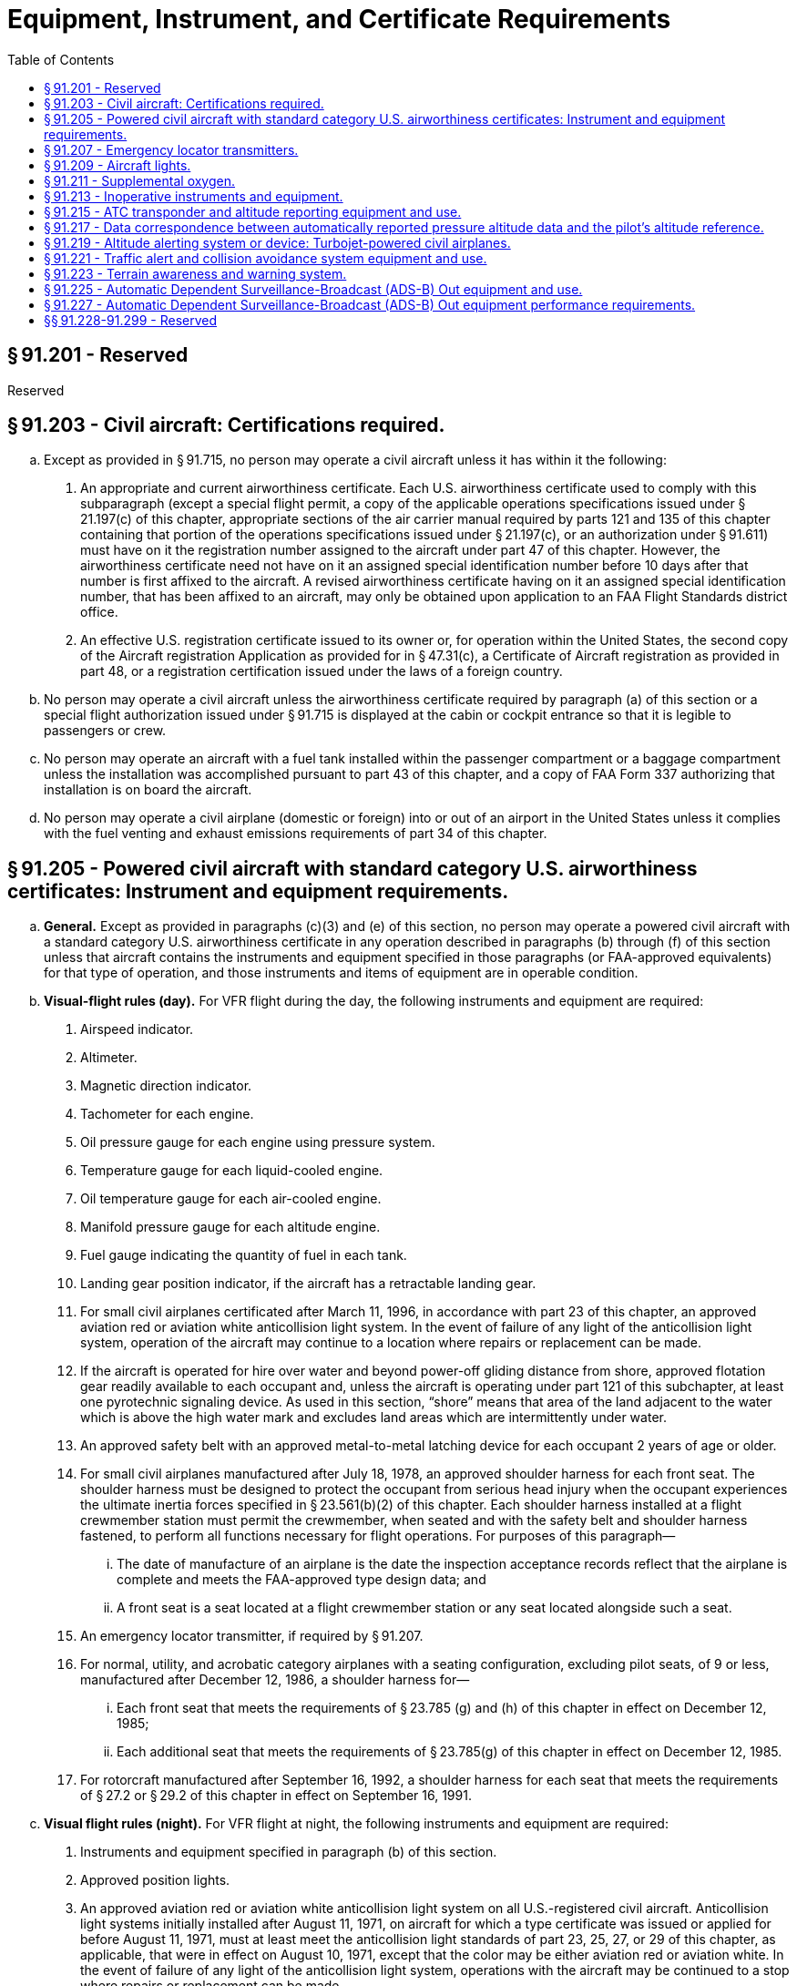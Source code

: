 # Equipment, Instrument, and Certificate Requirements
:toc:

## § 91.201 - Reserved


Reserved

## § 91.203 - Civil aircraft: Certifications required.

[loweralpha]
. Except as provided in § 91.715, no person may operate a civil aircraft unless it has within it the following:
[arabic]
.. An appropriate and current airworthiness certificate. Each U.S. airworthiness certificate used to comply with this subparagraph (except a special flight permit, a copy of the applicable operations specifications issued under § 21.197(c) of this chapter, appropriate sections of the air carrier manual required by parts 121 and 135 of this chapter containing that portion of the operations specifications issued under § 21.197(c), or an authorization under § 91.611) must have on it the registration number assigned to the aircraft under part 47 of this chapter. However, the airworthiness certificate need not have on it an assigned special identification number before 10 days after that number is first affixed to the aircraft. A revised airworthiness certificate having on it an assigned special identification number, that has been affixed to an aircraft, may only be obtained upon application to an FAA Flight Standards district office.
.. An effective U.S. registration certificate issued to its owner or, for operation within the United States, the second copy of the Aircraft registration Application as provided for in § 47.31(c), a Certificate of Aircraft registration as provided in part 48, or a registration certification issued under the laws of a foreign country.
. No person may operate a civil aircraft unless the airworthiness certificate required by paragraph (a) of this section or a special flight authorization issued under § 91.715 is displayed at the cabin or cockpit entrance so that it is legible to passengers or crew.
. No person may operate an aircraft with a fuel tank installed within the passenger compartment or a baggage compartment unless the installation was accomplished pursuant to part 43 of this chapter, and a copy of FAA Form 337 authorizing that installation is on board the aircraft.
. No person may operate a civil airplane (domestic or foreign) into or out of an airport in the United States unless it complies with the fuel venting and exhaust emissions requirements of part 34 of this chapter.

## § 91.205 - Powered civil aircraft with standard category U.S. airworthiness certificates: Instrument and equipment requirements.

[loweralpha]
. *General.* Except as provided in paragraphs (c)(3) and (e) of this section, no person may operate a powered civil aircraft with a standard category U.S. airworthiness certificate in any operation described in paragraphs (b) through (f) of this section unless that aircraft contains the instruments and equipment specified in those paragraphs (or FAA-approved equivalents) for that type of operation, and those instruments and items of equipment are in operable condition.
. *Visual-flight rules (day).* For VFR flight during the day, the following instruments and equipment are required:
[arabic]
.. Airspeed indicator.
.. Altimeter.
.. Magnetic direction indicator.
.. Tachometer for each engine.
.. Oil pressure gauge for each engine using pressure system.
.. Temperature gauge for each liquid-cooled engine.
.. Oil temperature gauge for each air-cooled engine.
.. Manifold pressure gauge for each altitude engine.
.. Fuel gauge indicating the quantity of fuel in each tank.
.. Landing gear position indicator, if the aircraft has a retractable landing gear.
.. For small civil airplanes certificated after March 11, 1996, in accordance with part 23 of this chapter, an approved aviation red or aviation white anticollision light system. In the event of failure of any light of the anticollision light system, operation of the aircraft may continue to a location where repairs or replacement can be made.
.. If the aircraft is operated for hire over water and beyond power-off gliding distance from shore, approved flotation gear readily available to each occupant and, unless the aircraft is operating under part 121 of this subchapter, at least one pyrotechnic signaling device. As used in this section, “shore” means that area of the land adjacent to the water which is above the high water mark and excludes land areas which are intermittently under water.
.. An approved safety belt with an approved metal-to-metal latching device for each occupant 2 years of age or older.
.. For small civil airplanes manufactured after July 18, 1978, an approved shoulder harness for each front seat. The shoulder harness must be designed to protect the occupant from serious head injury when the occupant experiences the ultimate inertia forces specified in § 23.561(b)(2) of this chapter. Each shoulder harness installed at a flight crewmember station must permit the crewmember, when seated and with the safety belt and shoulder harness fastened, to perform all functions necessary for flight operations. For purposes of this paragraph—
[lowerroman]
... The date of manufacture of an airplane is the date the inspection acceptance records reflect that the airplane is complete and meets the FAA-approved type design data; and
... A front seat is a seat located at a flight crewmember station or any seat located alongside such a seat.
.. An emergency locator transmitter, if required by § 91.207.
.. For normal, utility, and acrobatic category airplanes with a seating configuration, excluding pilot seats, of 9 or less, manufactured after December 12, 1986, a shoulder harness for—
[lowerroman]
... Each front seat that meets the requirements of § 23.785 (g) and (h) of this chapter in effect on December 12, 1985;
... Each additional seat that meets the requirements of § 23.785(g) of this chapter in effect on December 12, 1985.
.. For rotorcraft manufactured after September 16, 1992, a shoulder harness for each seat that meets the requirements of § 27.2 or § 29.2 of this chapter in effect on September 16, 1991.
. *Visual flight rules (night).* For VFR flight at night, the following instruments and equipment are required:
[arabic]
.. Instruments and equipment specified in paragraph (b) of this section.
.. Approved position lights.
.. An approved aviation red or aviation white anticollision light system on all U.S.-registered civil aircraft. Anticollision light systems initially installed after August 11, 1971, on aircraft for which a type certificate was issued or applied for before August 11, 1971, must at least meet the anticollision light standards of part 23, 25, 27, or 29 of this chapter, as applicable, that were in effect on August 10, 1971, except that the color may be either aviation red or aviation white. In the event of failure of any light of the anticollision light system, operations with the aircraft may be continued to a stop where repairs or replacement can be made.
.. If the aircraft is operated for hire, one electric landing light.
.. An adequate source of electrical energy for all installed electrical and radio equipment.
.. One spare set of fuses, or three spare fuses of each kind required, that are accessible to the pilot in flight.
. *Instrument flight rules.* For IFR flight, the following instruments and equipment are required:
[arabic]
.. Instruments and equipment specified in paragraph (b) of this section, and, for night flight, instruments and equipment specified in paragraph (c) of this section.
.. Two-way radio communication and navigation equipment suitable for the route to be flown.
.. Gyroscopic rate-of-turn indicator, except on the following aircraft:
[lowerroman]
... Airplanes with a third attitude instrument system usable through flight attitudes of 360 degrees of pitch and roll and installed in accordance with the instrument requirements prescribed in § 121.305(j) of this chapter; and
... Rotorcraft with a third attitude instrument system usable through flight attitudes of ±80 degrees of pitch and ±120 degrees of roll and installed in accordance with § 29.1303(g) of this chapter.
.. Slip-skid indicator.
.. Sensitive altimeter adjustable for barometric pressure.
.. A clock displaying hours, minutes, and seconds with a sweep-second pointer or digital presentation.
.. Generator or alternator of adequate capacity.
.. Gyroscopic pitch and bank indicator (artificial horizon).
.. Gyroscopic direction indicator (directional gyro or equivalent).
. *Flight at and above 24,000 feet MSL (FL 240).* If VOR navigation equipment is required under paragraph (d)(2) of this section, no person may operate a U.S.-registered civil aircraft within the 50 states and the District of Columbia at or above FL 240 unless that aircraft is equipped with approved DME or a suitable RNAV system. When the DME or RNAV system required by this paragraph fails at and above FL 240, the pilot in command of the aircraft must notify ATC immediately, and then may continue operations at and above FL 240 to the next airport of intended landing where repairs or replacement of the equipment can be made.
. *Category II operations.* The requirements for Category II operations are the instruments and equipment specified in—
[arabic]
.. Paragraph (d) of this section; and
.. Appendix A to this part.
. *Category III operations.* The instruments and equipment required for Category III operations are specified in paragraph (d) of this section.
. *Night vision goggle operations.* For night vision goggle operations, the following instruments and equipment must be installed in the aircraft, functioning in a normal manner, and approved for use by the FAA:
[arabic]
.. Instruments and equipment specified in paragraph (b) of this section, instruments and equipment specified in paragraph (c) of this section;
.. Night vision goggles;
.. Interior and exterior aircraft lighting system required for night vision goggle operations;
.. Two-way radio communications system;
.. Gyroscopic pitch and bank indicator (artificial horizon);
.. Generator or alternator of adequate capacity for the required instruments and equipment; and
.. Radar altimeter.
              
[lowerroman]
... *Exclusions.* Paragraphs (f) and (g) of this section do not apply to operations conducted by a holder of a certificate issued under part 121 or part 135 of this chapter.

## § 91.207 - Emergency locator transmitters.

[loweralpha]
. Except as provided in paragraphs (e) and (f) of this section, no person may operate a U.S.-registered civil airplane unless—
[arabic]
.. There is attached to the airplane an approved automatic type emergency locator transmitter that is in operable condition for the following operations, except that after June 21, 1995, an emergency locator transmitter that meets the requirements of TSO-C91 may not be used for new installations:
[lowerroman]
... Those operations governed by the supplemental air carrier and commercial operator rules of parts 121 and 125;
... Charter flights governed by the domestic and flag air carrier rules of part 121 of this chapter; and
... Operations governed by part 135 of this chapter; or
.. For operations other than those specified in paragraph (a)(1) of this section, there must be attached to the airplane an approved personal type or an approved automatic type emergency locator transmitter that is in operable condition, except that after June 21, 1995, an emergency locator transmitter that meets the requirements of TSO-C91 may not be used for new installations.
. Each emergency locator transmitter required by paragraph (a) of this section must be attached to the airplane in such a manner that the probability of damage to the transmitter in the event of crash impact is minimized. Fixed and deployable automatic type transmitters must be attached to the airplane as far aft as practicable.
. Batteries used in the emergency locator transmitters required by paragraphs (a) and (b) of this section must be replaced (or recharged, if the batteries are rechargeable)—
[arabic]
.. When the transmitter has been in use for more than 1 cumulative hour; or
.. When 50 percent of their useful life (or, for rechargeable batteries, 50 percent of their useful life of charge) has expired, as established by the transmitter manufacturer under its approval.
              
. Each emergency locator transmitter required by paragraph (a) of this section must be inspected within 12 calendar months after the last inspection for—
[arabic]
.. Proper installation;
.. Battery corrosion;
.. Operation of the controls and crash sensor; and
.. The presence of a sufficient signal radiated from its antenna.
. Notwithstanding paragraph (a) of this section, a person may—
[arabic]
.. Ferry a newly acquired airplane from the place where possession of it was taken to a place where the emergency locator transmitter is to be installed; and
.. Ferry an airplane with an inoperative emergency locator transmitter from a place where repairs or replacements cannot be made to a place where they can be made.
              
. Paragraph (a) of this section does not apply to—
[arabic]
.. Before January 1, 2004, turbojet-powered aircraft;
.. Aircraft while engaged in scheduled flights by scheduled air carriers;
.. Aircraft while engaged in training operations conducted entirely within a 50-nautical mile radius of the airport from which such local flight operations began;
.. Aircraft while engaged in flight operations incident to design and testing;
.. New aircraft while engaged in flight operations incident to their manufacture, preparation, and delivery;
.. Aircraft while engaged in flight operations incident to the aerial application of chemicals and other substances for agricultural purposes;
.. Aircraft certificated by the Administrator for research and development purposes;
.. Aircraft while used for showing compliance with regulations, crew training, exhibition, air racing, or market surveys;
.. Aircraft equipped to carry not more than one person.
.. An aircraft during any period for which the transmitter has been temporarily removed for inspection, repair, modification, or replacement, subject to the following:
[lowerroman]
... No person may operate the aircraft unless the aircraft records contain an entry which includes the date of initial removal, the make, model, serial number, and reason for removing the transmitter, and a placard located in view of the pilot to show “ELT not installed.”
... No person may operate the aircraft more than 90 days after the ELT is initially removed from the aircraft; and
.. On and after January 1, 2004, aircraft with a maximum payload capacity of more than 18,000 pounds when used in air transportation.

## § 91.209 - Aircraft lights.

No person may:

[loweralpha]
. During the period from sunset to sunrise (or, in Alaska, during the period a prominent unlighted object cannot be seen from a distance of 3 statute miles or the sun is more than 6 degrees below the horizon)—
[arabic]
.. Operate an aircraft unless it has lighted position lights;
.. Park or move an aircraft in, or in dangerous proximity to, a night flight operations area of an airport unless the aircraft—
[lowerroman]
... Is clearly illuminated;
... Has lighted position lights; or
... is in an area that is marked by obstruction lights;
.. Anchor an aircraft unless the aircraft—
[lowerroman]
... Has lighted anchor lights; or
... Is in an area where anchor lights are not required on vessels; or
. Operate an aircraft that is equipped with an anticollision light system, unless it has lighted anticollision lights. However, the anticollision lights need not be lighted when the pilot-in-command determines that, because of operating conditions, it would be in the interest of safety to turn the lights off.

## § 91.211 - Supplemental oxygen.

[loweralpha]
. *General.* No person may operate a civil aircraft of U.S. registry—
[arabic]
.. At cabin pressure altitudes above 12,500 feet (MSL) up to and including 14,000 feet (MSL) unless the required minimum flight crew is provided with and uses supplemental oxygen for that part of the flight at those altitudes that is of more than 30 minutes duration;
.. At cabin pressure altitudes above 14,000 feet (MSL) unless the required minimum flight crew is provided with and uses supplemental oxygen during the entire flight time at those altitudes; and
.. At cabin pressure altitudes above 15,000 feet (MSL) unless each occupant of the aircraft is provided with supplemental oxygen.
. *Pressurized cabin aircraft.*
[arabic]
.. No person may operate a civil aircraft of U.S. registry with a pressurized cabin—
[lowerroman]
... At flight altitudes above flight level 250 unless at least a 10-minute supply of supplemental oxygen, in addition to any oxygen required to satisfy paragraph (a) of this section, is available for each occupant of the aircraft for use in the event that a descent is necessitated by loss of cabin pressurization; and
... At flight altitudes above flight level 350 unless one pilot at the controls of the airplane is wearing and using an oxygen mask that is secured and sealed and that either supplies oxygen at all times or automatically supplies oxygen whenever the cabin pressure altitude of the airplane exceeds 14,000 feet (MSL), except that the one pilot need not wear and use an oxygen mask while at or below flight level 410 if there are two pilots at the controls and each pilot has a quick-donning type of oxygen mask that can be placed on the face with one hand from the ready position within 5 seconds, supplying oxygen and properly secured and sealed.
.. Notwithstanding paragraph (b)(1)(ii) of this section, if for any reason at any time it is necessary for one pilot to leave the controls of the aircraft when operating at flight altitudes above flight level 350, the remaining pilot at the controls shall put on and use an oxygen mask until the other pilot has returned to that crewmember's station.

## § 91.213 - Inoperative instruments and equipment.

[loweralpha]
. Except as provided in paragraph (d) of this section, no person may take off an aircraft with inoperative instruments or equipment installed unless the following conditions are met:
[arabic]
.. An approved Minimum Equipment List exists for that aircraft.
.. The aircraft has within it a letter of authorization, issued by the FAA Flight Standards district office having jurisdiction over the area in which the operator is located, authorizing operation of the aircraft under the Minimum Equipment List. The letter of authorization may be obtained by written request of the airworthiness certificate holder. The Minimum Equipment List and the letter of authorization constitute a supplemental type certificate for the aircraft.
.. The approved Minimum Equipment List must—
[lowerroman]
... Be prepared in accordance with the limitations specified in paragraph (b) of this section; and
... Provide for the operation of the aircraft with the instruments and equipment in an inoperable condition.
.. The aircraft records available to the pilot must include an entry describing the inoperable instruments and equipment.
.. The aircraft is operated under all applicable conditions and limitations contained in the Minimum Equipment List and the letter authorizing the use of the list.
. The following instruments and equipment may not be included in a Minimum Equipment List:
[arabic]
.. Instruments and equipment that are either specifically or otherwise required by the airworthiness requirements under which the aircraft is type certificated and which are essential for safe operations under all operating conditions.
.. Instruments and equipment required by an airworthiness directive to be in operable condition unless the airworthiness directive provides otherwise.
.. Instruments and equipment required for specific operations by this part.
. A person authorized to use an approved Minimum Equipment List issued for a specific aircraft under subpart K of this part, part 121, 125, or 135 of this chapter must use that Minimum Equipment List to comply with the requirements in this section.
. Except for operations conducted in accordance with paragraph (a) or (c) of this section, a person may takeoff an aircraft in operations conducted under this part with inoperative instruments and equipment without an approved Minimum Equipment List provided—
[arabic]
.. The flight operation is conducted in a—
[lowerroman]
... Rotorcraft, non-turbine-powered airplane, glider, lighter-than-air aircraft, powered parachute, or weight-shift-control aircraft, for which a master minimum equipment list has not been developed; or
... Small rotorcraft, nonturbine-powered small airplane, glider, or lighter-than-air aircraft for which a Master Minimum Equipment List has been developed; and
.. The inoperative instruments and equipment are not—
[lowerroman]
... Part of the VFR-day type certification instruments and equipment prescribed in the applicable airworthiness regulations under which the aircraft was type certificated;
... Indicated as required on the aircraft's equipment list, or on the Kinds of Operations Equipment List for the kind of flight operation being conducted;
... Required by § 91.205 or any other rule of this part for the specific kind of flight operation being conducted; or
... Required to be operational by an airworthiness directive; and
.. The inoperative instruments and equipment are—
[lowerroman]
... Removed from the aircraft, the cockpit control placarded, and the maintenance recorded in accordance with § 43.9 of this chapter; or
... Deactivated and placarded “Inoperative.” If deactivation of the inoperative instrument or equipment involves maintenance, it must be accomplished and recorded in accordance with part 43 of this chapter; and
.. A determination is made by a pilot, who is certificated and appropriately rated under part 61 of this chapter, or by a person, who is certificated and appropriately rated to perform maintenance on the aircraft, that the inoperative instrument or equipment does not constitute a hazard to the aircraft.

An aircraft with inoperative instruments or equipment as provided in paragraph (d) of this section is considered to be in a properly altered condition acceptable to the Administrator.

(e) Notwithstanding any other provision of this section, an aircraft with inoperable instruments or equipment may be operated under a special flight permit issued in accordance with §§ 21.197 and 21.199 of this chapter.

## § 91.215 - ATC transponder and altitude reporting equipment and use.

[loweralpha]
. *All airspace: U.S.-registered civil aircraft.* For operations not conducted under part 121 or 135 of this chapter, ATC transponder equipment installed must meet the performance and environmental requirements of any class of TSO-C74b (Mode A) or any class of TSO-C74c (Mode A with altitude reporting capability) as appropriate, or the appropriate class of TSO-C112 (Mode S).
. *All airspace.* Unless otherwise authorized or directed by ATC, no person may operate an aircraft in the airspace described in paragraphs (b)(1) through (b)(5) of this section, unless that aircraft is equipped with an operable coded radar beacon transponder having either Mode 3/A 4096 code capability, replying to Mode 3/A interrogations with the code specified by ATC, or a Mode S capability, replying to Mode 3/A interrogations with the code specified by ATC and intermode and Mode S interrogations in accordance with the applicable provisions specified in TSO C-112, and that aircraft is equipped with automatic pressure altitude reporting equipment having a Mode C capability that automatically replies to Mode C interrogations by transmitting pressure altitude information in 100-foot increments. This requirement applies—
[arabic]
.. *All aircraft.* In Class A, Class B, and Class C airspace areas;
.. *All aircraft.* In all airspace within 30 nautical miles of an airport listed in appendix D, section 1 of this part from the surface upward to 10,000 feet MSL;
.. Notwithstanding paragraph (b)(2) of this section, any aircraft which was not originally certificated with an engine-driven electrical system or which has not subsequently been certified with such a system installed, balloon or glider may conduct operations in the airspace within 30 nautical miles of an airport listed in appendix D, section 1 of this part provided such operations are conducted—
[lowerroman]
... Outside any Class A, Class B, or Class C airspace area; and
... Below the altitude of the ceiling of a Class B or Class C airspace area designated for an airport or 10,000 feet MSL, whichever is lower; and
.. All aircraft in all airspace above the ceiling and within the lateral boundaries of a Class B or Class C airspace area designated for an airport upward to 10,000 feet MSL; and
.. All aircraft except any aircraft which was not originally certificated with an engine-driven electrical system or which has not subsequently been certified with such a system installed, balloon, or glider—
[lowerroman]
... In all airspace of the 48 contiguous states and the District of Columbia at and above 10,000 feet MSL, excluding the airspace at and below 2,500 feet above the surface; and
... In the airspace from the surface to 10,000 feet MSL within a 10-nautical-mile radius of any airport listed in appendix D, section 2 of this part, excluding the airspace below 1,200 feet outside of the lateral boundaries of the surface area of the airspace designated for that airport.
. *Transponder-on operation.* While in the airspace as specified in paragraph (b) of this section or in all controlled airspace, each person operating an aircraft equipped with an operable ATC transponder maintained in accordance with § 91.413 of this part shall operate the transponder, including Mode C equipment if installed, and shall reply on the appropriate code or as assigned by ATC.
. *ATC authorized deviations.* Requests for ATC authorized deviations must be made to the ATC facility having jurisdiction over the concerned airspace within the time periods specified as follows:
[arabic]
.. For operation of an aircraft with an operating transponder but without operating automatic pressure altitude reporting equipment having a Mode C capability, the request may be made at any time.
.. For operation of an aircraft with an inoperative transponder to the airport of ultimate destination, including any intermediate stops, or to proceed to a place where suitable repairs can be made or both, the request may be made at any time.
.. For operation of an aircraft that is not equipped with a transponder, the request must be made at least one hour before the proposed operation.

## § 91.217 - Data correspondence between automatically reported pressure altitude data and the pilot's altitude reference.

[loweralpha]
. No person may operate any automatic pressure altitude reporting equipment associated with a radar beacon transponder—
[arabic]
.. When deactivation of that equipment is directed by ATC;
.. Unless, as installed, that equipment was tested and calibrated to transmit altitude data corresponding within 125 feet (on a 95 percent probability basis) of the indicated or calibrated datum of the altimeter normally used to maintain flight altitude, with that altimeter referenced to 29.92 inches of mercury for altitudes from sea level to the maximum operating altitude of the aircraft; or
.. Unless the altimeters and digitizers in that equipment meet the standards of TSO-C10b and TSO-C88, respectively.
. No person may operate any automatic pressure altitude reporting equipment associated with a radar beacon transponder or with ADS-B Out equipment unless the pressure altitude reported for ADS-B Out and Mode C/S is derived from the same source for aircraft equipped with both a transponder and ADS-B Out.

## § 91.219 - Altitude alerting system or device: Turbojet-powered civil airplanes.

[loweralpha]
. Except as provided in paragraph (d) of this section, no person may operate a turbojet-powered U.S.-registered civil airplane unless that airplane is equipped with an approved altitude alerting system or device that is in operable condition and meets the requirements of paragraph (b) of this section.
. Each altitude alerting system or device required by paragraph (a) of this section must be able to—
[arabic]
.. Alert the pilot—
[lowerroman]
... Upon approaching a preselected altitude in either ascent or descent, by a sequence of both aural and visual signals in sufficient time to establish level flight at that preselected altitude; or
... Upon approaching a preselected altitude in either ascent or descent, by a sequence of visual signals in sufficient time to establish level flight at that preselected altitude, and when deviating above and below that preselected altitude, by an aural signal;
.. Provide the required signals from sea level to the highest operating altitude approved for the airplane in which it is installed;
.. Preselect altitudes in increments that are commensurate with the altitudes at which the aircraft is operated;
.. Be tested without special equipment to determine proper operation of the alerting signals; and
.. Accept necessary barometric pressure settings if the system or device operates on barometric pressure. However, for operation below 3,000 feet AGL, the system or device need only provide one signal, either visual or aural, to comply with this paragraph. A radio altimeter may be included to provide the signal if the operator has an approved procedure for its use to determine DA/DH or MDA, as appropriate.
. Each operator to which this section applies must establish and assign procedures for the use of the altitude alerting system or device and each flight crewmember must comply with those procedures assigned to him.
. Paragraph (a) of this section does not apply to any operation of an airplane that has an experimental certificate or to the operation of any airplane for the following purposes:
[arabic]
.. Ferrying a newly acquired airplane from the place where possession of it was taken to a place where the altitude alerting system or device is to be installed.
.. Continuing a flight as originally planned, if the altitude alerting system or device becomes inoperative after the airplane has taken off; however, the flight may not depart from a place where repair or replacement can be made.
.. Ferrying an airplane with any inoperative altitude alerting system or device from a place where repairs or replacements cannot be made to a place where it can be made.
.. Conducting an airworthiness flight test of the airplane.
.. Ferrying an airplane to a place outside the United States for the purpose of registering it in a foreign country.
.. Conducting a sales demonstration of the operation of the airplane.
.. Training foreign flight crews in the operation of the airplane before ferrying it to a place outside the United States for the purpose of registering it in a foreign country.

## § 91.221 - Traffic alert and collision avoidance system equipment and use.

[loweralpha]
. *All airspace: U.S.-registered civil aircraft.* Any traffic alert and collision avoidance system installed in a U.S.-registered civil aircraft must be approved by the Administrator.
. *Traffic alert and collision avoidance system, operation required.* Each person operating an aircraft equipped with an operable traffic alert and collision avoidance system shall have that system on and operating.

## § 91.223 - Terrain awareness and warning system.

[loweralpha]
. *Airplanes manufactured after March 29, 2002.* Except as provided in paragraph (d) of this section, no person may operate a turbine-powered U.S.-registered airplane configured with six or more passenger seats, excluding any pilot seat, unless that airplane is equipped with an approved terrain awareness and warning system that as a minimum meets the requirements for Class B equipment in Technical Standard Order (TSO)-C151.
. *Airplanes manufactured on or before March 29, 2002.* Except as provided in paragraph (d) of this section, no person may operate a turbine-powered U.S.-registered airplane configured with six or more passenger seats, excluding any pilot seat, after March 29, 2005, unless that airplane is equipped with an approved terrain awareness and warning system that as a minimum meets the requirements for Class B equipment in Technical Standard Order (TSO)-C151.
. *Airplane Flight Manual.* The Airplane Flight Manual shall contain appropriate procedures for—
[arabic]
.. The use of the terrain awareness and warning system; and
.. Proper flight crew reaction in response to the terrain awareness and warning system audio and visual warnings.
. *Exceptions.* Paragraphs (a) and (b) of this section do not apply to—
[arabic]
.. Parachuting operations when conducted entirely within a 50 nautical mile radius of the airport from which such local flight operations began.
.. Firefighting operations.
.. Flight operations when incident to the aerial application of chemicals and other substances.

## § 91.225 - Automatic Dependent Surveillance-Broadcast (ADS-B) Out equipment and use.

[loweralpha]
. After January 1, 2020, and unless otherwise authorized by ATC, no person may operate an aircraft in Class A airspace unless the aircraft has equipment installed that—
[arabic]
.. Meets the performance requirements in TSO-C166b, Extended Squitter Automatic Dependent Surveillance-Broadcast (ADS-B) and Traffic Information Service-Broadcast (TIS-B) Equipment Operating on the Radio Frequency of 1090 Megahertz (MHz); and
.. Meets the requirements of § 91.227.
. After January 1, 2020, and unless otherwise authorized by ATC, no person may operate an aircraft below 18,000 feet MSL and in airspace described in paragraph (d) of this section unless the aircraft has equipment installed that—
[arabic]
.. Meets the performance requirements in—
[lowerroman]
... TSO-C166b; or
... TSO-C154c, Universal Access Transceiver (UAT) Automatic Dependent Surveillance-Broadcast (ADS-B) Equipment Operating on the Frequency of 978 MHz;
.. Meets the requirements of § 91.227.
. Operators with equipment installed with an approved deviation under § 21.618 of this chapter also are in compliance with this section.
. After January 1, 2020, and unless otherwise authorized by ATC, no person may operate an aircraft in the following airspace unless the aircraft has equipment installed that meets the requirements in paragraph (b) of this section:
[arabic]
.. Class B and Class C airspace areas;
.. Except as provided for in paragraph (e) of this section, within 30 nautical miles of an airport listed in appendix D, section 1 to this part from the surface upward to 10,000 feet MSL;
.. Above the ceiling and within the lateral boundaries of a Class B or Class C airspace area designated for an airport upward to 10,000 feet MSL;
.. Except as provided in paragraph (e) of this section, Class E airspace within the 48 contiguous states and the District of Columbia at and above 10,000 feet MSL, excluding the airspace at and below 2,500 feet above the surface; and
.. Class E airspace at and above 3,000 feet MSL over the Gulf of Mexico from the coastline of the United States out to 12 nautical miles.
. The requirements of paragraph (b) of this section do not apply to any aircraft that was not originally certificated with an electrical system, or that has not subsequently been certified with such a system installed, including balloons and gliders. These aircraft may conduct operations without ADS-B Out in the airspace specified in paragraphs (d)(2) and (d)(4) of this section. Operations authorized by this section must be conducted—
[arabic]
.. Outside any Class B or Class C airspace area; and
.. Below the altitude of the ceiling of a Class B or Class C airspace area designated for an airport, or 10,000 feet MSL, whichever is lower.
. Each person operating an aircraft equipped with ADS-B Out must operate this equipment in the transmit mode at all times.
. Requests for ATC authorized deviations from the requirements of this section must be made to the ATC facility having jurisdiction over the concerned airspace within the time periods specified as follows:
[arabic]
.. For operation of an aircraft with an inoperative ADS-B Out, to the airport of ultimate destination, including any intermediate stops, or to proceed to a place where suitable repairs can be made or both, the request may be made at any time.
.. For operation of an aircraft that is not equipped with ADS-B Out, the request must be made at least 1 hour before the proposed operation.
. The standards required in this section are incorporated by reference with the approval of the Director of the Office of the Federal Register under 5 U.S.C. 552(a) and 1 CFR part 51. All approved materials are available for inspection at the FAA's Office of Rulemaking (ARM-1), 800 Independence Avenue, SW., Washington, DC 20590 (telephone 202-267-9677), or at the National Archives and Records Administration (NARA). For information on the availability of this material at NARA, call 202-741-6030, or go to *http://www.archives.gov/federal_register/code_of_federal_regulations/ibr_locations.html.* This material is also available from the sources indicated in paragraphs (h)(1) and (h)(2) of this section.
[arabic]
.. Copies of Technical Standard Order (TSO)-C166b, Extended Squitter Automatic Dependent Surveillance-Broadcast (ADS-B) and Traffic Information Service-Broadcast (TIS-B) Equipment Operating on the Radio Frequency of 1090 Megahertz (MHz) (December 2, 2009) and TSO-C154c, Universal Access Transceiver (UAT) Automatic Dependent Surveillance-Broadcast (ADS-B) Equipment Operating on the Frequency of 978 MHz (December 2, 2009) may be obtained from the U.S. Department of Transportation, Subsequent Distribution Office, DOT Warehouse M30, Ardmore East Business Center, 3341 Q 75th Avenue, Landover, MD 20785; telephone (301) 322-5377. Copies of TSO -C166B and TSO-C154c are also available on the FAA's Web site, at *http://www.faa.gov/aircraft/air_cert/design_approvals/tso/.* Select the link “Search Technical Standard Orders.”
.. Copies of Section 2, Equipment Performance Requirements and Test Procedures, of RTCA DO-260B, Minimum Operational Performance Standards for 1090 MHz Extended Squitter Automatic Dependent Surveillance-Broadcast (ADS-B) and Traffic Information Services-Broadcast (TIS-B), December 2, 2009 (referenced in TSO-C166b) and Section 2, Equipment Performance Requirements and Test Procedures, of RTCA DO-282B, Minimum Operational Performance Standards for Universal Access Transceiver (UAT) Automatic Dependent Surveillance-Broadcast (ADS-B), December 2, 2009 (referenced in TSO C-154c) may be obtained from RTCA, Inc., 1828 L Street, NW., Suite 805, Washington, DC 20036-5133, telephone 202-833-9339. Copies of RTCA DO-260B and RTCA DO-282B are also available on RTCA Inc.'s Web site, at*http://www.rtca.org/onlinecart/allproducts.cfm.*
              

## § 91.227 - Automatic Dependent Surveillance-Broadcast (ADS-B) Out equipment performance requirements.

[loweralpha]
. *Definitions.* For the purposes of this section:

*ADS-B Out* is a function of an aircraft's onboard avionics that periodically broadcasts the aircraft's state vector (3-dimensional position and 3-dimensional velocity) and other required information as described in this section.

*Navigation Accuracy Category for Position* (*NAC*
                *P*) specifies the accuracy of a reported aircraft's position, as defined in TSO-C166b and TSO-C154c.

*Navigation Accuracy Category for Velocity* (*NAC*
                *V*) specifies the accuracy of a reported aircraft's velocity, as defined in TSO-C166b and TSO-C154c.

*Navigation Integrity Category (NIC)* specifies an integrity containment radius around an aircraft's reported position, as defined in TSO-C166b and TSO-C154c.

*Position Source* refers to the equipment installed onboard an aircraft used to process and provide aircraft position (for example, latitude, longitude, and velocity) information.

*Source Integrity Level (SIL)* indicates the probability of the reported horizontal position exceeding the containment radius defined by the NIC on a per sample or per hour basis, as defined in TSO-C166b and TSO-C154c.

*System Design Assurance (SDA)* indicates the probability of an aircraft malfunction causing false or misleading information to be transmitted, as defined in TSO-C166b and TSO-C154c.

*Total latency* is the total time between when the position is measured and when the position is transmitted by the aircraft.

*Uncompensated latency* is the time for which the aircraft does not compensate for latency.

(b) *1090 MHz ES and UAT Broadcast Links and Power Requirements*—

[arabic]
. Aircraft operating in Class A airspace must have equipment installed that meets the antenna and power output requirements of Class A1, A1S, A2, A3, B1S, or B1 equipment as defined in TSO-C166b, Extended Squitter Automatic Dependent Surveillance-Broadcast (ADS-B) and Traffic Information Service-Broadcast (TIS-B) Equipment Operating on the Radio Frequency of 1090 Megahertz (MHz).
. Aircraft operating in airspace designated for ADS-B Out, but outside of Class A airspace, must have equipment installed that meets the antenna and output power requirements of either:
[lowerroman]
.. Class A1, A1S, A2, A3, B1S, or B1 as defined in TSO-C166b; or
.. Class A1H, A1S, A2, A3, B1S, or B1 equipment as defined in TSO-C154c, Universal Access Transceiver (UAT) Automatic Dependent Surveillance-Broadcast (ADS-B) Equipment Operating on the Frequency of 978 MHz.

(c) *ADS-B Out Performance Requirements for NAC*
                *P,*
                *NAC*
                *V*
                *, NIC, SDA*, *and SIL*—

[arabic]
. For aircraft broadcasting ADS-B Out as required under § 91.225 (a) and (b)—
[lowerroman]
.. The aircraft's NAC*P* must be less than 0.05 nautical miles;
.. The aircraft's NAC*V* must be less than 10 meters per second;
.. The aircraft's NIC must be less than 0.2 nautical miles;
.. The aircraft's SDA must be 2; and
.. The aircraft's SIL must be 3.
. Changes in NAC*P*, NAC*V*, SDA, and SIL must be broadcast within 10 seconds.
. Changes in NIC must be broadcast within 12 seconds.

(d) *Minimum Broadcast Message Element Set for ADS-B Out.* Each aircraft must broadcast the following information, as defined in TSO-C166b or TSO-C154c. The pilot must enter information for message elements listed in paragraphs (d)(7) through (d)(10) of this section during the appropriate phase of flight.

[arabic]
. The length and width of the aircraft;
. An indication of the aircraft's latitude and longitude;
. An indication of the aircraft's barometric pressure altitude;
. An indication of the aircraft's velocity;
. An indication if TCAS II or ACAS is installed and operating in a mode that can generate resolution advisory alerts;
              
. If an operable TCAS II or ACAS is installed, an indication if a resolution advisory is in effect;
. An indication of the Mode 3/A transponder code specified by ATC;
. An indication of the aircraft's call sign that is submitted on the flight plan, or the aircraft's registration number, except when the pilot has not filed a flight plan, has not requested ATC services, and is using a TSO-C154c self-assigned temporary 24-bit address;
. An indication if the flightcrew has identified an emergency, radio communication failure, or unlawful interference;
. An indication of the aircraft's “IDENT” to ATC;
. An indication of the aircraft assigned ICAO 24-bit address, except when the pilot has not filed a flight plan, has not requested ATC services, and is using a TSO-C154c self-assigned temporary 24-bit address;
. An indication of the aircraft's emitter category;
. An indication of whether an ADS-B In capability is installed;
. An indication of the aircraft's geometric altitude;
. An indication of the Navigation Accuracy Category for Position (NAC*P*);
. An indication of the Navigation Accuracy Category for Velocity (NAC*V*);
. An indication of the Navigation Integrity Category (NIC);
. An indication of the System Design Assurance (SDA); and
. An indication of the Source Integrity Level (SIL).

(e) *ADS-B Latency Requirements*—

[arabic]
. The aircraft must transmit its geometric position no later than 2.0 seconds from the time of measurement of the position to the time of transmission.
. Within the 2.0 total latency allocation, a maximum of 0.6 seconds can be uncompensated latency. The aircraft must compensate for any latency above 0.6 seconds up to the maximum 2.0 seconds total by extrapolating the geometric position to the time of message transmission.
. The aircraft must transmit its position and velocity at least once per second while airborne or while moving on the airport surface.
. The aircraft must transmit its position at least once every 5 seconds while stationary on the airport surface.

(f) *Equipment with an approved deviation.* Operators with equipment installed with an approved deviation under § 21.618 of this chapter also are in compliance with this section.

(g) *Incorporation by Reference.* The standards required in this section are incorporated by reference with the approval of the Director of the Office of the Federal Register under 5 U.S.C. 552(a) and 1 CFR part 51. All approved materials are available for inspection at the FAA's Office of Rulemaking (ARM-1), 800 Independence Avenue, SW., Washington, DC 20590 (telephone 202-267-9677), or at the National Archives and Records Administration (NARA). For information on the availability of this material at NARA, call 202-741-6030, or go to *http://www.archives.gov/federal_register/code_of_federal_regulations/ibr_locations.html.* This material is also available from the sources indicated in paragraphs (g)(1) and (g)(2) of this section.

[arabic]
. Copies of Technical Standard Order (TSO)-C166b, Extended Squitter Automatic Dependent Surveillance-Broadcast (ADS-B) and Traffic Information Service-Broadcast (TIS-B) Equipment Operating on the Radio Frequency of 1090 Megahertz (MHz) (December 2, 2009) and TSO-C154c, Universal Access Transceiver (UAT) Automatic Dependent Surveillance-Broadcast (ADS-B) Equipment Operating on the Frequency of 978 MHz (December 2, 2009) may be obtained from the U.S. Department of Transportation, Subsequent Distribution Office, DOT Warehouse M30, Ardmore East Business Center, 3341 Q 75th Avenue, Landover, MD 20785; telephone (301) 322-5377. Copies of TSO -C166B and TSO-C154c are also available on the FAA's Web site, at *http://www.faa.gov/aircraft/air_cert/design_approvals/tso/.* Select the link “Search Technical Standard Orders.”
. Copies of Section 2, Equipment Performance Requirements and Test Procedures, of RTCA DO-260B, Minimum Operational Performance Standards for 1090 MHz Extended Squitter Automatic Dependent Surveillance-Broadcast (ADS-B) and Traffic Information Services-Broadcast (TIS-B), December 2, 2009 (referenced in TSO-C166b) and Section 2, Equipment Performance Requirements and Test Procedures, of RTCA DO-282B, Minimum Operational Performance Standards for Universal Access Transceiver (UAT) Automatic Dependent Surveillance-Broadcast (ADS-B), December 2, 2009 (referenced in TSO C-154c) may be obtained from RTCA, Inc., 1828 L Street, NW., Suite 805, Washington, DC 20036-5133, telephone 202-833-9339. Copies of RTCA DO-260B and RTCA DO-282B are also available on RTCA Inc.'s Web site, at*http://www.rtca.org/onlinecart/allproducts.cfm.*
              

## §§ 91.228-91.299 - Reserved


Reserved

